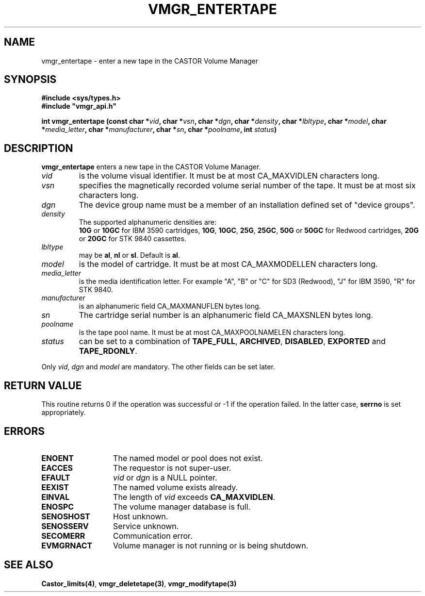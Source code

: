 .\" @(#)$RCSfile: vmgr_entertape.man,v $ $Revision: 1.10 $ $Date: 2001/01/30 08:20:55 $ CERN IT-PDP/DM Jean-Philippe Baud
.\" Copyright (C) 1999-2000 by CERN/IT/PDP/DM
.\" All rights reserved
.\"
.TH VMGR_ENTERTAPE 3 "$Date: 2001/01/30 08:20:55 $" CASTOR "vmgr Library Functions"
.SH NAME
vmgr_entertape \- enter a new tape in the CASTOR Volume Manager
.SH SYNOPSIS
.B #include <sys/types.h>
.br
\fB#include "vmgr_api.h"\fR
.sp
.BI "int vmgr_entertape (const char *" vid ,
.BI "char *" vsn ,
.BI "char *" dgn ,
.BI "char *" density ,
.BI "char *" lbltype ,
.BI "char *" model ,
.BI "char *" media_letter ,
.BI "char *" manufacturer ,
.BI "char *" sn ,
.BI "char *" poolname ,
.BI "int " status )
.SH DESCRIPTION
.B vmgr_entertape
enters a new tape in the CASTOR Volume Manager.
.TP
.I vid
is the volume visual identifier.
It must be at most CA_MAXVIDLEN characters long.
.TP
.I vsn
specifies the magnetically recorded volume serial number of the tape.
It must be at most six characters long.
.TP
.I dgn
The device group name must be a member of an installation defined set of
"device groups".
.TP
.I density
The supported alphanumeric densities are:
.br
.B 10G
or
.B 10GC
for IBM 3590 cartridges,
.BR 10G ,
.BR 10GC ,
.BR 25G ,
.BR 25GC ,
.B 50G
or
.B 50GC
for Redwood cartridges,
.B 20G
or
.B 20GC
for STK 9840 cassettes.
.TP
.I lbltype
may be
.BR al ,
.B nl
or
.BR sl .
Default is
.BR al .
.TP
.I model
is the model of cartridge.
It must be at most CA_MAXMODELLEN characters long.
.TP
.I media_letter
is the media identification letter. For example "A", "B" or "C" for SD3 (Redwood),
"J" for IBM 3590, "R" for STK 9840.
.TP
.I manufacturer
is an alphanumeric field CA_MAXMANUFLEN bytes long.
.TP
.I sn
The cartridge serial number is an alphanumeric field CA_MAXSNLEN bytes long.
.TP
.I poolname
is the tape pool name. It must be at most CA_MAXPOOLNAMELEN characters long.
.TP
.I status
can be set to a combination of
.BR TAPE_FULL ,
.BR ARCHIVED ,
.BR DISABLED ,
.BR EXPORTED
and
.BR TAPE_RDONLY .
.LP
Only
.IR vid ,
.I dgn
and
.I model
are mandatory. The other fields can be set later.
.SH RETURN VALUE
This routine returns 0 if the operation was successful or -1 if the operation
failed. In the latter case,
.B serrno
is set appropriately.
.SH ERRORS
.TP 1.3i
.B ENOENT
The named model or pool does not exist.
.TP
.B EACCES
The requestor is not super-user.
.TP
.B EFAULT
.I vid
or
.I dgn
is a NULL pointer.
.TP
.B EEXIST
The named volume exists already.
.TP
.B EINVAL
The length of
.I vid
exceeds
.BR CA_MAXVIDLEN .
.TP
.B ENOSPC
The volume manager database is full.
.TP
.B SENOSHOST
Host unknown.
.TP
.B SENOSSERV
Service unknown.
.TP
.B SECOMERR
Communication error.
.TP
.B EVMGRNACT
Volume manager is not running or is being shutdown.
.SH SEE ALSO
.BR Castor_limits(4) ,
.BR vmgr_deletetape(3) ,
.B vmgr_modifytape(3)
